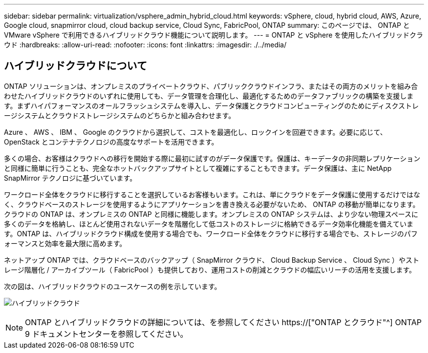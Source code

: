 ---
sidebar: sidebar 
permalink: virtualization/vsphere_admin_hybrid_cloud.html 
keywords: vSphere, cloud, hybrid cloud, AWS, Azure, Google cloud, snapmirror cloud, cloud backup service, Cloud Sync, FabricPool, ONTAP 
summary: このページでは、 ONTAP と VMware vSphere で利用できるハイブリッドクラウド機能について説明します。 
---
= ONTAP と vSphere を使用したハイブリッドクラウド
:hardbreaks:
:allow-uri-read: 
:nofooter: 
:icons: font
:linkattrs: 
:imagesdir: ./../media/




== ハイブリッドクラウドについて

ONTAP ソリューションは、オンプレミスのプライベートクラウド、パブリッククラウドインフラ、またはその両方のメリットを組み合わせたハイブリッドクラウドのいずれに使用しても、データ管理を合理化し、最適化するためのデータファブリックの構築を支援します。まずハイパフォーマンスのオールフラッシュシステムを導入し、データ保護とクラウドコンピューティングのためにディスクストレージシステムとクラウドストレージシステムのどちらかと組み合わせます。

Azure 、 AWS 、 IBM 、 Google のクラウドから選択して、コストを最適化し、ロックインを回避できます。必要に応じて、 OpenStack とコンテナテクノロジの高度なサポートを活用できます。

多くの場合、お客様はクラウドへの移行を開始する際に最初に試すのがデータ保護です。保護は、キーデータの非同期レプリケーションと同様に簡単に行うことも、完全なホットバックアップサイトとして複雑にすることもできます。データ保護は、主に NetApp SnapMirror テクノロジに基づいています。

ワークロード全体をクラウドに移行することを選択しているお客様もいます。これは、単にクラウドをデータ保護に使用するだけではなく、クラウドベースのストレージを使用するようにアプリケーションを書き換える必要がないため、 ONTAP の移動が簡単になります。クラウドの ONTAP は、オンプレミスの ONTAP と同様に機能します。オンプレミスの ONTAP システムは、より少ない物理スペースに多くのデータを格納し、ほとんど使用されないデータを階層化して低コストのストレージに格納できるデータ効率化機能を備えています。ONTAP は、ハイブリッドクラウド構成を使用する場合でも、ワークロード全体をクラウドに移行する場合でも、ストレージのパフォーマンスと効率を最大限に高めます。

ネットアップ ONTAP では、クラウドベースのバックアップ（ SnapMirror クラウド、 Cloud Backup Service 、 Cloud Sync ）やストレージ階層化 / アーカイブツール（ FabricPool ）も提供しており、運用コストの削減とクラウドの幅広いリーチの活用を支援します。

次の図は、ハイブリッドクラウドのユースケースの例を示しています。

image:vsphere_admin_hybrid_cloud.png["ハイブリッドクラウド"]


NOTE: ONTAP とハイブリッドクラウドの詳細については、を参照してください https://["ONTAP とクラウド"^] ONTAP 9 ドキュメントセンターを参照してください。

